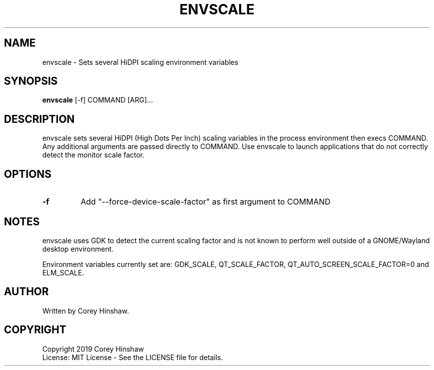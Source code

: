 .TH ENVSCALE 1 envscale\-VERSION
.SH NAME
envscale \- Sets several HiDPI scaling environment variables
.SH SYNOPSIS
.B envscale
.RB [-f]
.RB COMMAND
.RB [ARG]...
.SH DESCRIPTION
envscale sets several HiDPI (High Dots Per Inch) scaling variables in the process environment then execs COMMAND. Any additional arguments are passed directly to COMMAND. Use envscale to launch applications that do not correctly detect the monitor scale factor.
.SH OPTIONS
.TP
.B \-f
Add "--force-device-scale-factor" as first argument to COMMAND
.SH NOTES
envscale uses GDK to detect the current scaling factor and is not known to perform well outside of a GNOME/Wayland desktop environment.

Environment variables currently set are: GDK_SCALE, QT_SCALE_FACTOR, QT_AUTO_SCREEN_SCALE_FACTOR=0 and ELM_SCALE.
.SH AUTHOR
Written by Corey Hinshaw.
.SH COPYRIGHT
Copyright 2019 Corey Hinshaw
.br
License: MIT License - See the LICENSE file for details.
